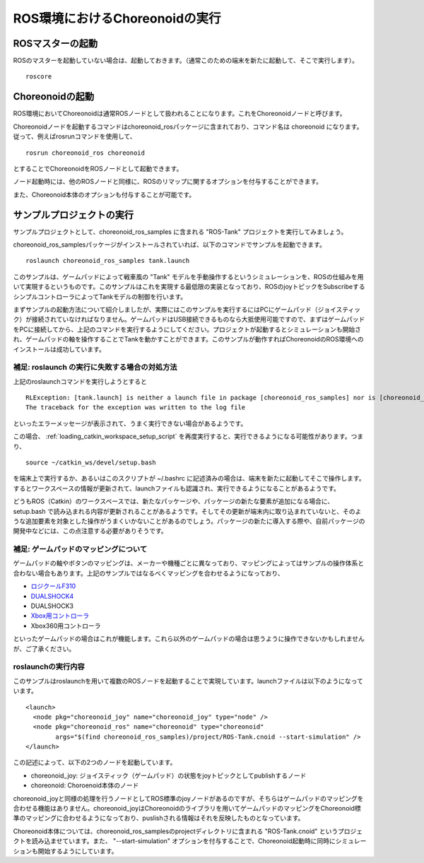 ROS環境におけるChoreonoidの実行
===============================

.. highlight:: sh

.. _choreonoid_ros_run_ros_master:

ROSマスターの起動
-----------------

ROSのマスターを起動していない場合は、起動しておきます。（通常このための端末を新たに起動して、そこで実行します）。 ::

 roscore

.. _choreonoid_ros_run_choreonoid_node:

Choreonoidの起動
----------------

ROS環境においてChoreonoidは通常ROSノードとして扱われることになります。これをChoreonoidノードと呼びます。

Choreonoidノードを起動するコマンドはchoreonoid_rosパッケージに含まれており、コマンド名は choreonoid になります。従って、例えばrosrunコマンドを使用して、 ::

 rosrun choreonoid_ros choreonoid

とすることでChoreonoidをROSノードとして起動できます。

ノード起動時には、他のROSノードと同様に、ROSのリマップに関するオプションを付与することができます。

また、Choreonoid本体のオプションも付与することが可能です。


サンプルプロジェクトの実行
--------------------------

サンプルプロジェクトとして、choreonoid_ros_samples に含まれる "ROS-Tank" プロジェクトを実行してみましょう。

choreonoid_ros_samplesパッケージがインストールされていれば、以下のコマンドでサンプルを起動できます。 ::

 roslaunch choreonoid_ros_samples tank.launch

このサンプルは、ゲームパッドによって戦車風の "Tank" モデルを手動操作するというシミュレーションを、ROSの仕組みを用いて実現するというものです。このサンプルはこれを実現する最低限の実装となっており、ROSのjoyトピックをSubscribeするシンプルコントローラによってTankモデルの制御を行います。

まずサンプルの起動方法について紹介しましたが、実際にはこのサンプルを実行するにはPCにゲームパッド（ジョイスティック）が接続されていなければなりません。ゲームパッドはUSB接続できるものなら大抵使用可能ですので、まずはゲームパッドをPCに接続してから、上記のコマンドを実行するようにしてください。プロジェクトが起動するとシミュレーションも開始され、ゲームパッドの軸を操作することでTankを動かすことができます。このサンプルが動作すればChoreonoidのROS環境へのインストールは成功しています。


補足: roslaunch の実行に失敗する場合の対処方法
~~~~~~~~~~~~~~~~~~~~~~~~~~~~~~~~~~~~~~~~~~~~~~

上記のroslaunchコマンドを実行しようとすると ::

 RLException: [tank.launch] is neither a launch file in package [choreonoid_ros_samples] nor is [choreonoid_ros_samples] a launch file name
 The traceback for the exception was written to the log file

といったエラーメッセージが表示されて、うまく実行できない場合があるようです。

この場合、 :ref:`loading_catkin_workspace_setup_script` を再度実行すると、実行できるようになる可能性があります。つまり、 ::

 source ~/catkin_ws/devel/setup.bash

を端末上で実行するか、あるいはこのスクリプトが ~/.bashrc に記述済みの場合は、端末を新たに起動してそこで操作します。するとワークスペースの情報が更新されて、launchファイルも認識され、実行できるようになることがあるようです。

どうもROS（Catkin）のワークスペースでは、新たなパッケージや、パッケージの新たな要素が追加になる場合に、 setup.bash で読み込まれる内容が更新されることがあるようです。そしてその更新が端末内に取り込まれていないと、そのような追加要素を対象とした操作がうまくいかないことがあるのでしょう。パッケージの新たに導入する際や、自前パッケージの開発中などには、この点注意する必要がありそうです。


補足: ゲームパッドのマッピングについて
~~~~~~~~~~~~~~~~~~~~~~~~~~~~~~~~~~~~~~

ゲームパッドの軸やボタンのマッピングは、メーカーや機種ごとに異なっており、マッピングによってはサンプルの操作体系と合わない場合もあります。上記のサンプルではなるべくマッピングを合わせるようになっており、

* `ロジクールF310 <http://gaming.logicool.co.jp/ja-jp/product/f310-gamepad>`_
* `DUALSHOCK4 <http://www.jp.playstation.com/ps4/peripheral/cuhzct1j.html>`_
* DUALSHOCK3
* `Xbox用コントローラ <https://www.xbox.com/ja-JP/xbox-one/accessories/controllers/xbox-black-wireless-controller>`_
* Xbox360用コントローラ

といったゲームパッドの場合はこれが機能します。これら以外のゲームパッドの場合は思うように操作できないかもしれませんが、ご了承ください。

roslaunchの実行内容
~~~~~~~~~~~~~~~~~~~

.. highlight:: xml

このサンプルはroslaunchを用いて複数のROSノードを起動することで実現しています。launchファイルは以下のようになっています。 ::

 <launch>
   <node pkg="choreonoid_joy" name="choreonoid_joy" type="node" />
   <node pkg="choreonoid_ros" name="choreonoid" type="choreonoid"
         args="$(find choreonoid_ros_samples)/project/ROS-Tank.cnoid --start-simulation" />
 </launch>

この記述によって、以下の2つのノードを起動しています。

* choreonoid_joy: ジョイスティック（ゲームパッド）の状態をjoyトピックとしてpublishするノード
* choreonoid: Choroenoid本体のノード

choreonoid_joyと同様の処理を行うノードとしてROS標準のjoyノードがあるのですが、そちらはゲームパッドのマッピングを合わせる機能はありません。choreonoid_joyはChoreonoidのライブラリを用いてゲームパッドのマッピングをChoreonoid標準のマッピングに合わせるようになっており、puslishされる情報はそれを反映したものとなっています。

Choreonoid本体については、choreonoid_ros_samplesのprojectディレクトリに含まれる "ROS-Tank.cnoid" というプロジェクトを読み込ませています。また、 "--start-simulation" オプションを付与することで、Choreonoid起動時に同時にシミュレーションも開始するようにしています。
